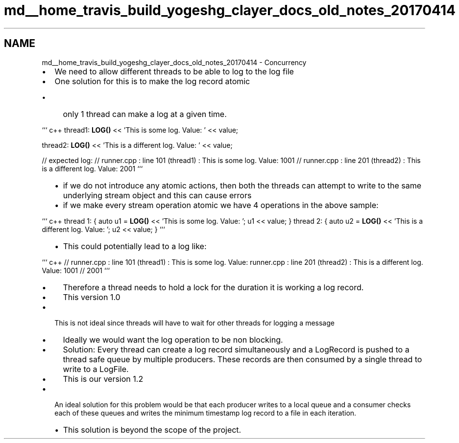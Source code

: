 .TH "md__home_travis_build_yogeshg_clayer_docs_old_notes_20170414" 3 "Sat Apr 29 2017" "Clayer" \" -*- nroff -*-
.ad l
.nh
.SH NAME
md__home_travis_build_yogeshg_clayer_docs_old_notes_20170414 \- Concurrency 

.IP "\(bu" 2
We need to allow different threads to be able to log to the log file
.IP "\(bu" 2
One solution for this is to make the log record atomic
.IP "  \(bu" 4
only 1 thread can make a log at a given time\&.
.PP
.PP
``` c++ thread1: \fBLOG()\fP << 'This is some log\&. Value: ' << value;
.PP
thread2: \fBLOG()\fP << 'This is a different log\&. Value: ' << value;
.PP
// expected log: // runner\&.cpp : line 101 (thread1) : This is some log\&. Value: 1001 // runner\&.cpp : line 201 (thread2) : This is a different log\&. Value: 2001 ```
.IP "  \(bu" 4
if we do not introduce any atomic actions, then both the threads can attempt to write to the same underlying stream object and this can cause errors
.IP "  \(bu" 4
if we make every stream operation atomic we have 4 operations in the above sample:
.PP
.PP
``` c++ thread 1: { auto u1 = \fBLOG()\fP << 'This is some log\&. Value: '; u1 << value; } thread 2: { auto u2 = \fBLOG()\fP << 'This is a different log\&. Value: '; u2 << value; } ```
.IP "  \(bu" 4
This could potentially lead to a log like:
.PP
.PP
``` c++ // runner\&.cpp : line 101 (thread1) : This is some log\&. Value: runner\&.cpp : line 201 (thread2) : This is a different log\&. Value: 1001 // 2001 ```
.IP "  \(bu" 4
Therefore a thread needs to hold a lock for the duration it is working a log record\&.
.IP "  \(bu" 4
This version 1\&.0
.PP

.IP "\(bu" 2
This is not ideal since threads will have to wait for other threads for logging a message
.IP "  \(bu" 4
Ideally we would want the log operation to be non blocking\&.
.IP "  \(bu" 4
Solution: Every thread can create a log record simultaneously and a LogRecord is pushed to a thread safe queue by multiple producers\&. These records are then consumed by a single thread to write to a LogFile\&.
.IP "  \(bu" 4
This is our version 1\&.2
.PP

.IP "\(bu" 2
An ideal solution for this problem would be that each producer writes to a local queue and a consumer checks each of these queues and writes the minimum timestamp log record to a file in each iteration\&.
.IP "  \(bu" 4
This solution is beyond the scope of the project\&. 
.PP

.PP

